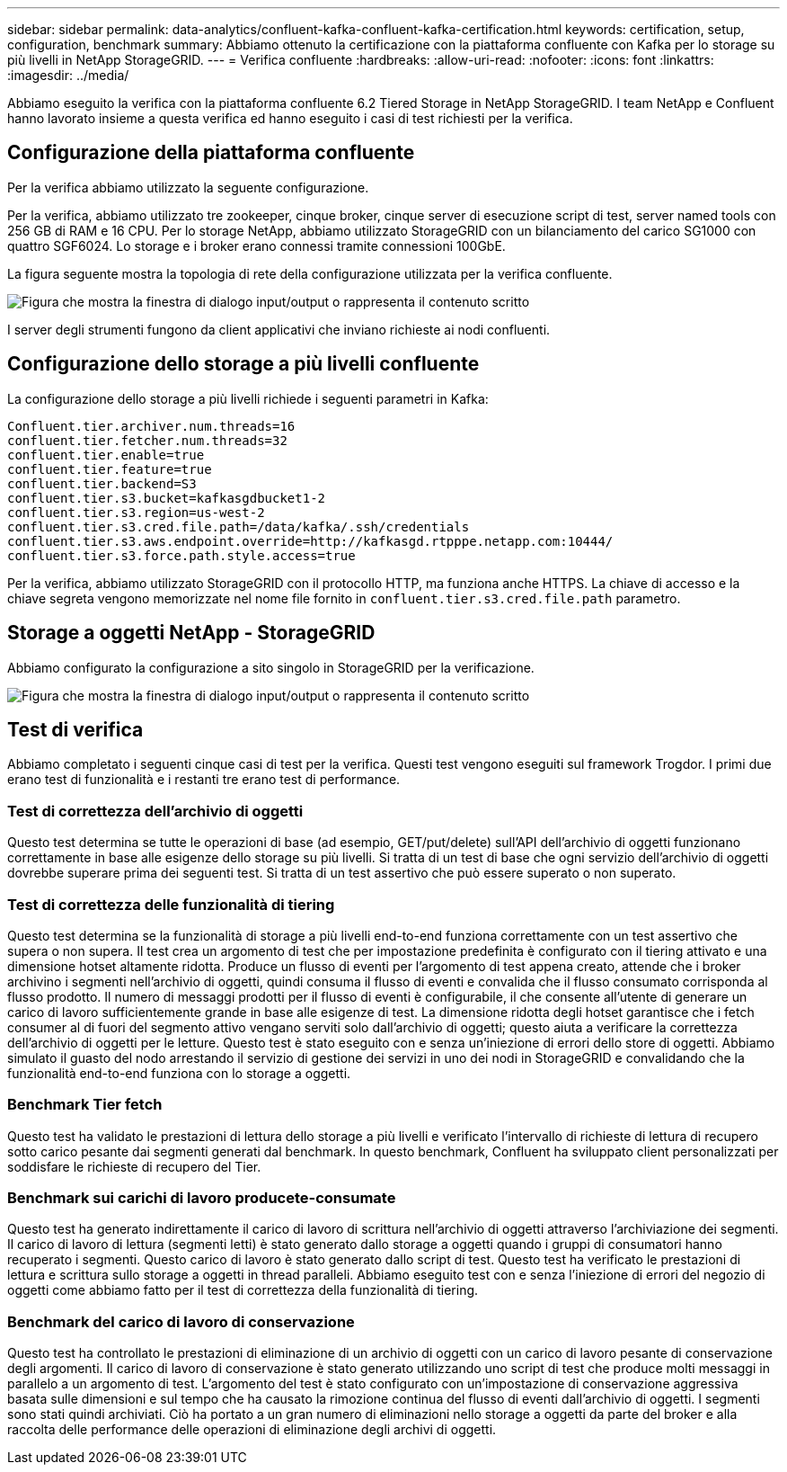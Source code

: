 ---
sidebar: sidebar 
permalink: data-analytics/confluent-kafka-confluent-kafka-certification.html 
keywords: certification, setup, configuration, benchmark 
summary: Abbiamo ottenuto la certificazione con la piattaforma confluente con Kafka per lo storage su più livelli in NetApp StorageGRID. 
---
= Verifica confluente
:hardbreaks:
:allow-uri-read: 
:nofooter: 
:icons: font
:linkattrs: 
:imagesdir: ../media/


[role="lead"]
Abbiamo eseguito la verifica con la piattaforma confluente 6.2 Tiered Storage in NetApp StorageGRID. I team NetApp e Confluent hanno lavorato insieme a questa verifica ed hanno eseguito i casi di test richiesti per la verifica.



== Configurazione della piattaforma confluente

Per la verifica abbiamo utilizzato la seguente configurazione.

Per la verifica, abbiamo utilizzato tre zookeeper, cinque broker, cinque server di esecuzione script di test, server named tools con 256 GB di RAM e 16 CPU. Per lo storage NetApp, abbiamo utilizzato StorageGRID con un bilanciamento del carico SG1000 con quattro SGF6024. Lo storage e i broker erano connessi tramite connessioni 100GbE.

La figura seguente mostra la topologia di rete della configurazione utilizzata per la verifica confluente.

image:confluent-kafka-image7.png["Figura che mostra la finestra di dialogo input/output o rappresenta il contenuto scritto"]

I server degli strumenti fungono da client applicativi che inviano richieste ai nodi confluenti.



== Configurazione dello storage a più livelli confluente

La configurazione dello storage a più livelli richiede i seguenti parametri in Kafka:

....
Confluent.tier.archiver.num.threads=16
confluent.tier.fetcher.num.threads=32
confluent.tier.enable=true
confluent.tier.feature=true
confluent.tier.backend=S3
confluent.tier.s3.bucket=kafkasgdbucket1-2
confluent.tier.s3.region=us-west-2
confluent.tier.s3.cred.file.path=/data/kafka/.ssh/credentials
confluent.tier.s3.aws.endpoint.override=http://kafkasgd.rtpppe.netapp.com:10444/
confluent.tier.s3.force.path.style.access=true
....
Per la verifica, abbiamo utilizzato StorageGRID con il protocollo HTTP, ma funziona anche HTTPS. La chiave di accesso e la chiave segreta vengono memorizzate nel nome file fornito in `confluent.tier.s3.cred.file.path` parametro.



== Storage a oggetti NetApp - StorageGRID

Abbiamo configurato la configurazione a sito singolo in StorageGRID per la verificazione.

image:confluent-kafka-image8.png["Figura che mostra la finestra di dialogo input/output o rappresenta il contenuto scritto"]



== Test di verifica

Abbiamo completato i seguenti cinque casi di test per la verifica. Questi test vengono eseguiti sul framework Trogdor. I primi due erano test di funzionalità e i restanti tre erano test di performance.



=== Test di correttezza dell'archivio di oggetti

Questo test determina se tutte le operazioni di base (ad esempio, GET/put/delete) sull'API dell'archivio di oggetti funzionano correttamente in base alle esigenze dello storage su più livelli. Si tratta di un test di base che ogni servizio dell'archivio di oggetti dovrebbe superare prima dei seguenti test. Si tratta di un test assertivo che può essere superato o non superato.



=== Test di correttezza delle funzionalità di tiering

Questo test determina se la funzionalità di storage a più livelli end-to-end funziona correttamente con un test assertivo che supera o non supera. Il test crea un argomento di test che per impostazione predefinita è configurato con il tiering attivato e una dimensione hotset altamente ridotta. Produce un flusso di eventi per l'argomento di test appena creato, attende che i broker archivino i segmenti nell'archivio di oggetti, quindi consuma il flusso di eventi e convalida che il flusso consumato corrisponda al flusso prodotto. Il numero di messaggi prodotti per il flusso di eventi è configurabile, il che consente all'utente di generare un carico di lavoro sufficientemente grande in base alle esigenze di test. La dimensione ridotta degli hotset garantisce che i fetch consumer al di fuori del segmento attivo vengano serviti solo dall'archivio di oggetti; questo aiuta a verificare la correttezza dell'archivio di oggetti per le letture. Questo test è stato eseguito con e senza un'iniezione di errori dello store di oggetti. Abbiamo simulato il guasto del nodo arrestando il servizio di gestione dei servizi in uno dei nodi in StorageGRID e convalidando che la funzionalità end-to-end funziona con lo storage a oggetti.



=== Benchmark Tier fetch

Questo test ha validato le prestazioni di lettura dello storage a più livelli e verificato l'intervallo di richieste di lettura di recupero sotto carico pesante dai segmenti generati dal benchmark. In questo benchmark, Confluent ha sviluppato client personalizzati per soddisfare le richieste di recupero del Tier.



=== Benchmark sui carichi di lavoro producete-consumate

Questo test ha generato indirettamente il carico di lavoro di scrittura nell'archivio di oggetti attraverso l'archiviazione dei segmenti. Il carico di lavoro di lettura (segmenti letti) è stato generato dallo storage a oggetti quando i gruppi di consumatori hanno recuperato i segmenti. Questo carico di lavoro è stato generato dallo script di test. Questo test ha verificato le prestazioni di lettura e scrittura sullo storage a oggetti in thread paralleli. Abbiamo eseguito test con e senza l'iniezione di errori del negozio di oggetti come abbiamo fatto per il test di correttezza della funzionalità di tiering.



=== Benchmark del carico di lavoro di conservazione

Questo test ha controllato le prestazioni di eliminazione di un archivio di oggetti con un carico di lavoro pesante di conservazione degli argomenti. Il carico di lavoro di conservazione è stato generato utilizzando uno script di test che produce molti messaggi in parallelo a un argomento di test. L'argomento del test è stato configurato con un'impostazione di conservazione aggressiva basata sulle dimensioni e sul tempo che ha causato la rimozione continua del flusso di eventi dall'archivio di oggetti. I segmenti sono stati quindi archiviati. Ciò ha portato a un gran numero di eliminazioni nello storage a oggetti da parte del broker e alla raccolta delle performance delle operazioni di eliminazione degli archivi di oggetti.
